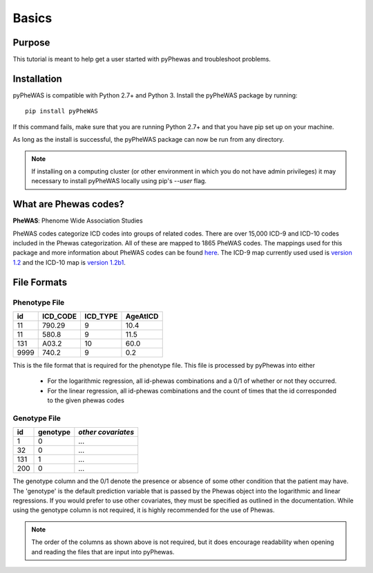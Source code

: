 Basics
======

Purpose
-------

This tutorial is meant to help get a user started with pyPhewas and troubleshoot problems.

Installation
---------------

pyPheWAS is compatible with Python 2.7+ and Python 3. Install the pyPheWAS package by running::

		pip install pyPheWAS

If this command fails, make sure that you are running Python 2.7+ and that you have pip set up on your machine.

As long as the install is successful, the pyPheWAS package can now be run from any directory.

.. note:: If installing on a computing cluster (or other environment in which you do not have admin privileges) it may necessary to install pyPheWAS locally using pip's *--user* flag.


What are Phewas codes?
----------------------

**PheWAS**:  Phenome Wide Association Studies

PheWAS codes categorize ICD codes into groups of related codes. There are over 15,000 ICD-9 and ICD-10 codes
included in the Phewas categorization. All of these are mapped to 1865 PheWAS codes. The mappings used for this package
and more information about PheWAS codes can be found `here <https://phewascatalog.org/>`_. The ICD-9 map currently used
used is `version 1.2 <https://phewascatalog.org/phecodes>`_ and the ICD-10 map is
`version 1.2b1 <https://phewascatalog.org/phecodes_icd10>`_.


File Formats
------------

Phenotype File
^^^^^^^^^^^^^^

==== ======== ======== ========
id   ICD_CODE ICD_TYPE AgeAtICD
==== ======== ======== ========
11   790.29   9        10.4
11   580.8    9        11.5
131  A03.2    10       60.0
9999 740.2    9        0.2
==== ======== ======== ========

This is the file format that is required for the phenotype file. This file is processed by pyPhewas into either

 * For the logarithmic regression, all id-phewas combinations and a 0/1 of whether or not they occurred.
 * For the linear regression, all id-phewas combinations and the count of times that the id corresponded to the given phewas codes

Genotype File
^^^^^^^^^^^^^

===== ======== ==================
id    genotype *other covariates*
===== ======== ==================
1     0        ...
32    0        ...
131   1        ...
200   0        ...
===== ======== ==================

The genotype column and the 0/1 denote the presence or absence of some other condition that the patient may have. The
'genotype' is the default prediction variable that is passed by the Phewas object into the logarithmic and linear
regressions. If you would prefer to use other covariates, they must be specified as outlined in the documentation. While
using the genotype column is not required, it is highly recommended for the use of Phewas.

.. note:: The order of the columns as shown above is not required, but it does encourage readability when opening and reading the files that are input into pyPhewas.